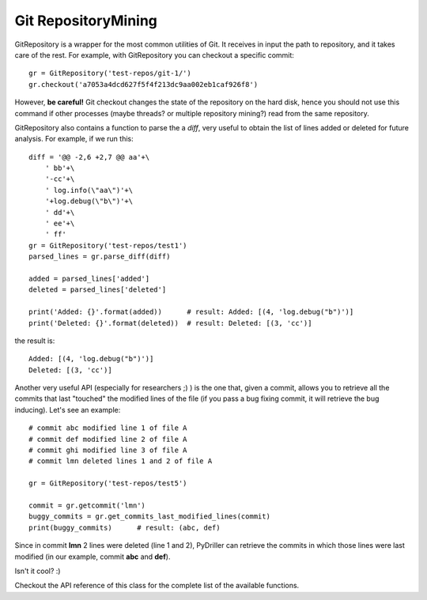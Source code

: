 .. _gitrepository_toplevel:

==============
Git RepositoryMining
==============

GitRepository is a wrapper for the most common utilities of Git. It receives in input
the path to repository, and it takes care of the rest. 
For example, with GitRepository you can checkout a specific commit::

    gr = GitRepository('test-repos/git-1/')
    gr.checkout('a7053a4dcd627f5f4f213dc9aa002eb1caf926f8')

However, **be careful!** Git checkout changes the state of the repository on the hard
disk, hence you should not use this command if other processes (maybe threads? or multiple 
repository mining?) read from the same repository.

GitRepository also contains a function to parse the a `diff`, very useful to obtain the list
of lines added or deleted for future analysis. For example, if we run this::

    diff = '@@ -2,6 +2,7 @@ aa'+\
        ' bb'+\
        '-cc'+\
        ' log.info(\"aa\")'+\
        '+log.debug(\"b\")'+\
        ' dd'+\
        ' ee'+\
        ' ff'
    gr = GitRepository('test-repos/test1')
    parsed_lines = gr.parse_diff(diff)

    added = parsed_lines['added']
    deleted = parsed_lines['deleted']

    print('Added: {}'.format(added))      # result: Added: [(4, 'log.debug("b")')]
    print('Deleted: {}'.format(deleted))  # result: Deleted: [(3, 'cc')]

the result is::

    Added: [(4, 'log.debug("b")')]
    Deleted: [(3, 'cc')]

Another very useful API (especially for researchers ;) ) is the one that, given a commit, allows you to retrieve
all the commits that last "touched" the modified lines of the file (if you pass a bug fixing commit, it will retrieve the bug inducing). Let's see an example::

    # commit abc modified line 1 of file A
    # commit def modified line 2 of file A
    # commit ghi modified line 3 of file A
    # commit lmn deleted lines 1 and 2 of file A
    
    gr = GitRepository('test-repos/test5')
    
    commit = gr.getcommit('lmn')
    buggy_commits = gr.get_commits_last_modified_lines(commit)
    print(buggy_commits)      # result: (abc, def)

Since in commit **lmn** 2 lines were deleted (line 1 and 2), PyDriller can retrieve the commits in which those lines
were last modified (in our example, commit **abc** and **def**).

Isn't it cool? :) 

Checkout the API reference of this class for the complete list of the available functions.

